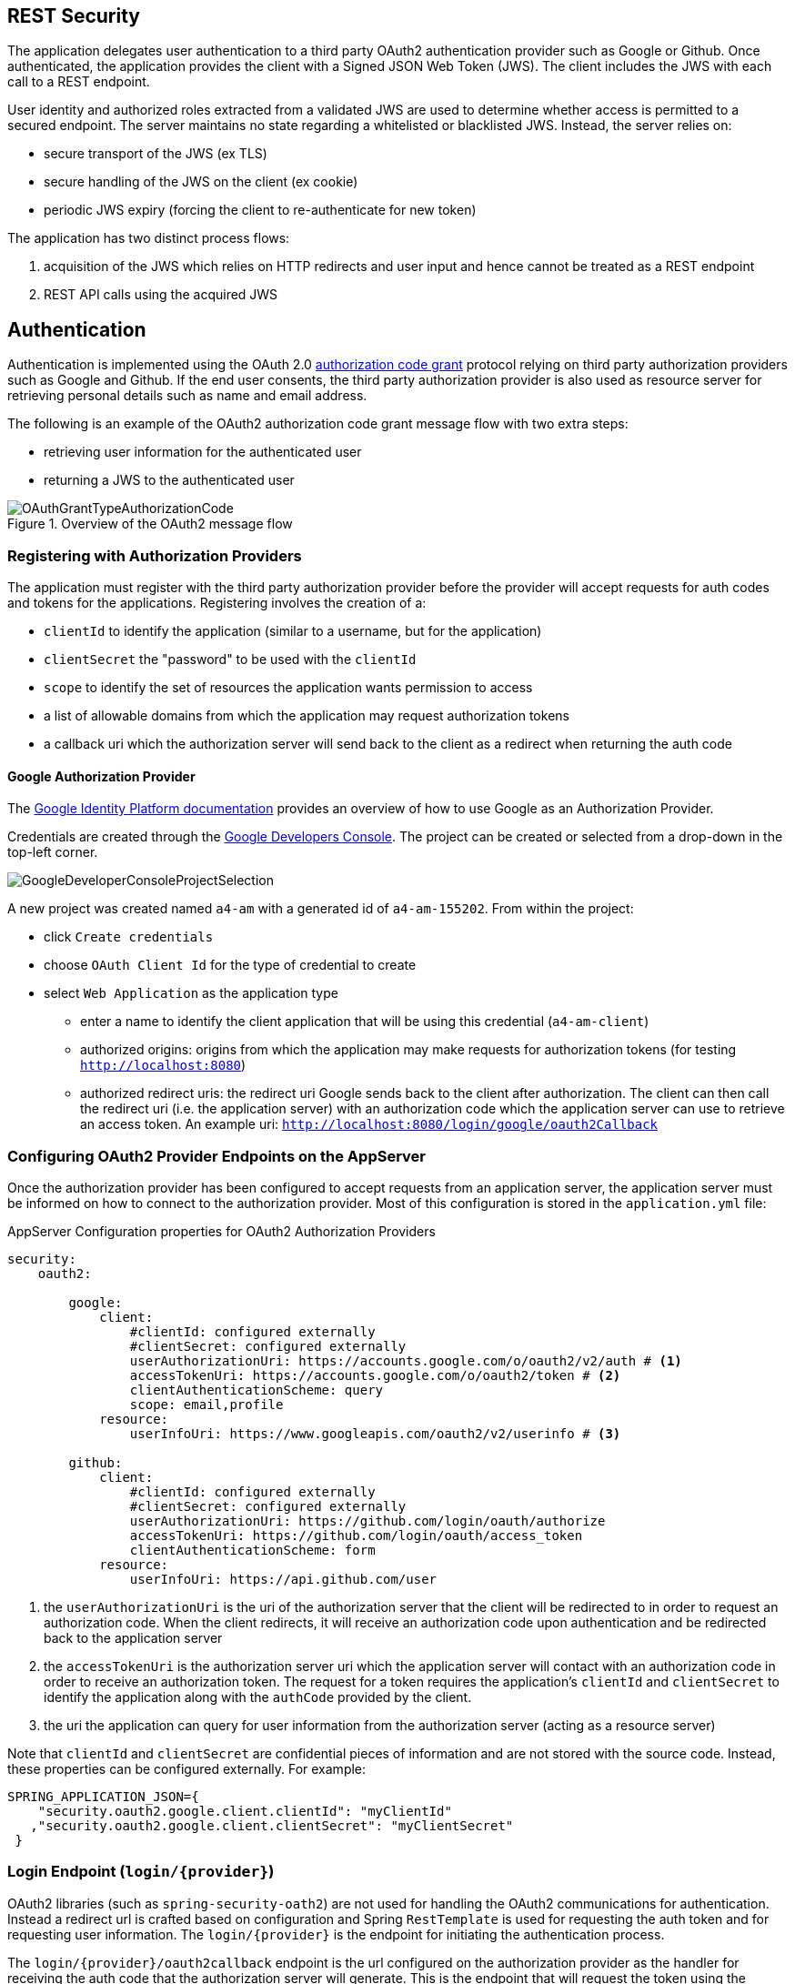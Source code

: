 == REST Security

The application delegates user authentication to a third party OAuth2 authentication provider
such as Google or Github. Once authenticated, the application provides the client with a
Signed JSON Web Token (JWS). The client includes the JWS with each call to a REST endpoint.

User identity and authorized roles extracted from a validated JWS are used to determine whether
access is permitted to a secured endpoint.  The server maintains no state regarding a
whitelisted or blacklisted JWS. Instead, the server relies on:

* secure transport of the JWS (ex TLS)
* secure handling of the JWS on the client (ex cookie)
* periodic JWS expiry (forcing the client to re-authenticate for new token)

The application has two distinct process flows:

. acquisition of the JWS which relies on HTTP redirects and user input and hence cannot be treated as a REST endpoint
. REST API calls using the acquired JWS


== Authentication

Authentication is implemented using the OAuth 2.0 https://tools.ietf.org/html/rfc6749#section-4[authorization code grant] protocol
relying on third party authorization providers such as Google and Github. If the end user consents, the third party authorization
provider is also used as resource server for retrieving personal details such as name and email address.

The following is an example of the OAuth2 authorization code grant message flow with two extra steps:

* retrieving user information for the authenticated user
* returning a JWS to the authenticated user

image::amRestBackEndDoc/OAuthGrantTypeAuthorizationCode.png[title="Overview of the OAuth2 message flow"]

=== Registering with Authorization Providers

The application must register with the third party authorization provider before the provider will accept
requests for auth codes and tokens for the applications. Registering involves the creation of a:

* `clientId` to identify the application (similar to a username, but for the application)
* `clientSecret` the "password" to be used with the `clientId`
* `scope` to identify the set of resources the application wants permission to access
* a list of allowable domains from which the application may request authorization tokens
* a callback uri which the authorization server will send back to the client as a redirect when returning the auth code

==== Google Authorization Provider

The https://developers.google.com/identity/protocols/OAuth2[Google Identity Platform documentation]
provides an overview of how to use Google as an Authorization Provider.

Credentials are created through the https://console.developers.google.com/apis/credentials?project=asi-data[Google Developers Console].
The project can be created or selected from a drop-down in the top-left corner.

image::amRestBackEndDoc/GoogleDeveloperConsoleProjectSelection.png[]

A new project was created named `a4-am` with a generated id of `a4-am-155202`. From within the project:

* click `Create credentials`
* choose `OAuth Client Id` for the type of credential to create
* select `Web Application` as the application type
** enter a name to identify the client application that will be using this credential (`a4-am-client`)
** authorized origins: origins from which the application may make requests for authorization tokens (for testing `http://localhost:8080`)
** authorized redirect uris: the redirect uri Google sends back to the client after authorization. The client can then call the
redirect uri (i.e. the application server) with an authorization code which the application server can use to retrieve an access token.
An example uri: `http://localhost:8080/login/google/oauth2Callback`

=== Configuring OAuth2 Provider Endpoints on the AppServer

Once the authorization provider has been configured to accept requests from an application server,
the application server must be informed on how to connect to the authorization provider. Most of
this configuration is stored in the `application.yml` file:

.AppServer Configuration properties for OAuth2 Authorization Providers
[source,yml]
----
security:
    oauth2:

        google:
            client:
                #clientId: configured externally
                #clientSecret: configured externally
                userAuthorizationUri: https://accounts.google.com/o/oauth2/v2/auth # <1>
                accessTokenUri: https://accounts.google.com/o/oauth2/token # <2>
                clientAuthenticationScheme: query
                scope: email,profile
            resource:
                userInfoUri: https://www.googleapis.com/oauth2/v2/userinfo # <3>

        github:
            client:
                #clientId: configured externally
                #clientSecret: configured externally
                userAuthorizationUri: https://github.com/login/oauth/authorize
                accessTokenUri: https://github.com/login/oauth/access_token
                clientAuthenticationScheme: form
            resource:
                userInfoUri: https://api.github.com/user
----

<1> the `userAuthorizationUri` is the uri of the authorization server that the client will be redirected
to in order to request an authorization code. When the client redirects, it will receive an authorization
code upon authentication and be redirected back to the application server

<2> the `accessTokenUri` is the authorization server uri which the application server will contact
with an authorization code in order to receive an authorization token. The request for a token
requires the application's `clientId` and `clientSecret` to identify the application along with the
`authCode` provided by the client.

<3> the uri the application can query for user information from the authorization server (acting as a resource server)

Note that `clientId` and `clientSecret` are confidential pieces of information and are not stored with the source code.
Instead, these properties can be configured externally.  For example:

  SPRING_APPLICATION_JSON={
      "security.oauth2.google.client.clientId": "myClientId"
     ,"security.oauth2.google.client.clientSecret": "myClientSecret"
   }

=== Login Endpoint (`login/{provider}`)

OAuth2 libraries (such as `spring-security-oath2`) are not used for handling the OAuth2 communications
for authentication. Instead a redirect url is crafted based on configuration and Spring `RestTemplate`
is used for requesting the auth token and for requesting user information. The `login/{provider}` is
the endpoint for initiating the authentication process.

The `login/{provider}/oauth2callback` endpoint is the url configured on the authorization provider as the
handler for receiving the auth code that the authorization server will generate. This is the endpoint that
will request the token using the authcode, use the token to request user information, and generate
a JWS to represent the authenticated user.

The `spring-security-oath2` library was not used since it introduced a layer of complexity (unknown auto-configured
components, unknown/lightly documented library) for something that could be implemented relatively easily using an http client.
The application server also performs some non-standard behaviour such as looking up user information and
returning a JWT. However, since Spring Security is being used for authorization checks, revisiting the
potential use of `spring-security-oath2` may be warranted.

=== Spring Security Configuration

==== Maven Dependencies

[source,xml]
----
<dependency>
    <groupId>org.springframework.boot</groupId>
    <artifactId>spring-boot-starter-security</artifactId>
</dependency>
----

==== Java Config

=== Usage

To authenticate, the client makes a call to the application server with the url specifying the authorization provider to use:

* {{baseUrl}}/login/google
* {{baseUrl}}/login/facebook
* {{baseUrl}}/login/github

This will return the JWS which should be included in the `Authorization` header parameter for all
subsequent REST calls to the server.

=== References

* https://github.com/spring-projects/spring-security-oauth[spring-security-oauth source code]
* http://projects.spring.io/spring-security-oauth/docs/oauth2.html[spring-security-oauth developer's guide]
* https://spring.io/guides/tutorials/spring-boot-oauth2/[Dave Syer's Spring Boot and OAuth2 example]
* https://tools.ietf.org/html/rfc6749#section-4[RFC 6749 OAuth 2.0]
* https://developers.google.com/identity/protocols/OAuth2WebServer[Google OAuth2 Authorization Code Request]
* http://tutorials.jenkov.com/oauth2/authorization-code-request-response.html[OAuth2 Tutorial]
* https://developers.google.com/oauthplayground[OAuth2 Playground to check api properties]
* https://developer.github.com/v3/oauth/[Github OAuth]
* https://developer.github.com/v3/oauth_authorizations/#check-an-authorization[Github check authorization]
* https://docs.spring.io/spring-boot/docs/current/reference/html/common-application-properties.html[Spring Boot Common application properties]
* https://gitlab.com/palmapps/jwt-spring-security-demo/blob/master/src/main/java/nl/palmapps/myawesomeproject/security/config/WebSecurityConfig.java[JWT, Spring Security example]


=== Authorization via First Principles

Basic authorization checks could be performed relatively simply without using Spring Security.
An initial version of the application used a `ServletFilter` to intercept every incoming request for
`api/**` endpoints.  If the filter could verify the integrity of the JWS, the user would be considered
authenticated and processing was allowed to proceed.

.Registering a ServletFilter
[source,java]
----
@Configuration
public class WebConfig {

    /**
     * Registers a filter to validate JWTs on any requests accessing /api endpoints.
     *
     * @param jwtService
     * @return
     */
    @Bean
    @Autowired
    public FilterRegistrationBean JwtVerificationFilter(JwtService jwtService) {
        FilterRegistrationBean filterRegistrationBean = new FilterRegistrationBean();
        filterRegistrationBean.setFilter(new JwtVerificationFilter(jwtService));
        filterRegistrationBean.addUrlPatterns("/api/*");
        return filterRegistrationBean;
    }

}
----

.ServletFilter checking the JWT
[source,java]
----
public class JwtVerificationFilter extends OncePerRequestFilter {

    private final JwtService jwtService;


    public JwtVerificationFilter(JwtService jwtService) {
        this.jwtService = jwtService;
    }


    @Override
    protected void doFilterInternal(HttpServletRequest hsr, HttpServletResponse hsr1, FilterChain fc) throws ServletException, IOException {

        // pre-condition: uri.startsWith("/api"))  registered via FilterRegistrationBean

        String authHeader = hsr.getHeader("Authorization");
        jwtService.parseAuthorizationHeader(authHeader);

        // no authentication exception thrown: continue
        fc.doFilter(hsr, hsr1);
    }

}
----

The `userid` and `roles` of the "authenticated user" performing the request can be extracted directly from
the JWS. This could be compared against the configured roles assigned to the requested service endpoint
in order to determin authorization. If the method is assigned roles via an annotation, and the annotation proxies
the method to do a role check, then the behaviour starts looking very much like Spring Security.  Hence
the use of Spring Security, even though it brings in more detail than may have been initially desired.
